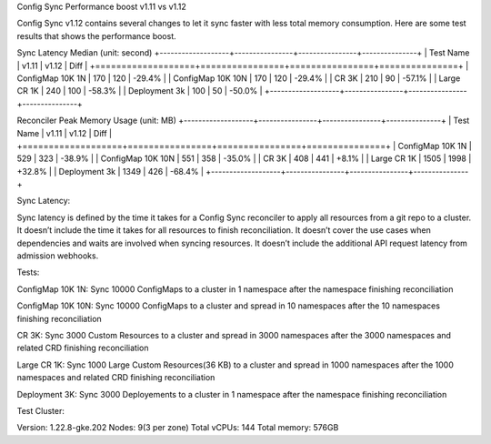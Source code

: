 Config Sync Performance boost v1.11 vs v1.12

Config Sync v1.12 contains several changes to let it sync faster with less total memory consumption. Here are some test results that shows the performance boost.

Sync Latency Median (unit: second)
+-------------------+----------------+----------------+---------------+
| Test Name         |         v1.11  |         v1.12  |         Diff  |
+===================+================+================+===============+
| ConfigMap 10K 1N  |          170   |          120   |       -29.4%  |
| ConfigMap 10K 10N |          170   |          120   |       -29.4%  |
| CR 3K             |          210   |           90   |       -57.1%  |
| Large CR 1K       |          240   |          100   |       -58.3%  |
| Deployment 3k     |          100   |           50   |       -50.0%  |
+-------------------+----------------+----------------+---------------+

Reconciler Peak Memory Usage (unit: MB)
+-------------------+----------------+----------------+---------------+
| Test Name         |         v1.11  |         v1.12  |         Diff  |
+===================+================+================+===============+
| ConfigMap 10K 1N  |          529   |          323   |       -38.9%  |
| ConfigMap 10K 10N |          551   |          358   |       -35.0%  |
| CR 3K             |          408   |          441   |       +8.1%   |
| Large CR 1K       |         1505   |         1998   |       +32.8%  |
| Deployment 3k     |         1349   |          426   |       -68.4%  |
+-------------------+----------------+----------------+---------------+


Sync Latency:

Sync latency is defined by the time it takes for a Config Sync reconciler to apply all resources from a git repo to a cluster.
It doesn’t include the time it takes for all resources to finish reconciliation.
It doesn’t cover the use cases when dependencies and waits are involved when syncing resources.
It doesn’t include the additional API request latency from admission webhooks.


Tests:

ConfigMap 10K 1N: Sync 10000 ConfigMaps to a cluster in 1 namespace after the namespace finishing reconciliation

ConfigMap 10K 10N: Sync 10000 ConfigMaps to a cluster and spread in 10 namespaces after the 10 namespaces finishing reconciliation

CR 3K: Sync 3000 Custom Resources to a cluster and spread in 3000 namespaces after the 3000 namespaces and related CRD finishing reconciliation

Large CR 1K: Sync 1000 Large Custom Resources(36 KB) to a cluster and spread in 1000 namespaces after the 1000 namespaces and related CRD finishing reconciliation

Deployment 3K: Sync 3000 Deployements to a cluster in 1 namespace after the namespace finishing reconciliation


Test Cluster:

Version: 1.22.8-gke.202
Nodes: 9(3 per zone)
Total vCPUs: 144
Total memory: 576GB